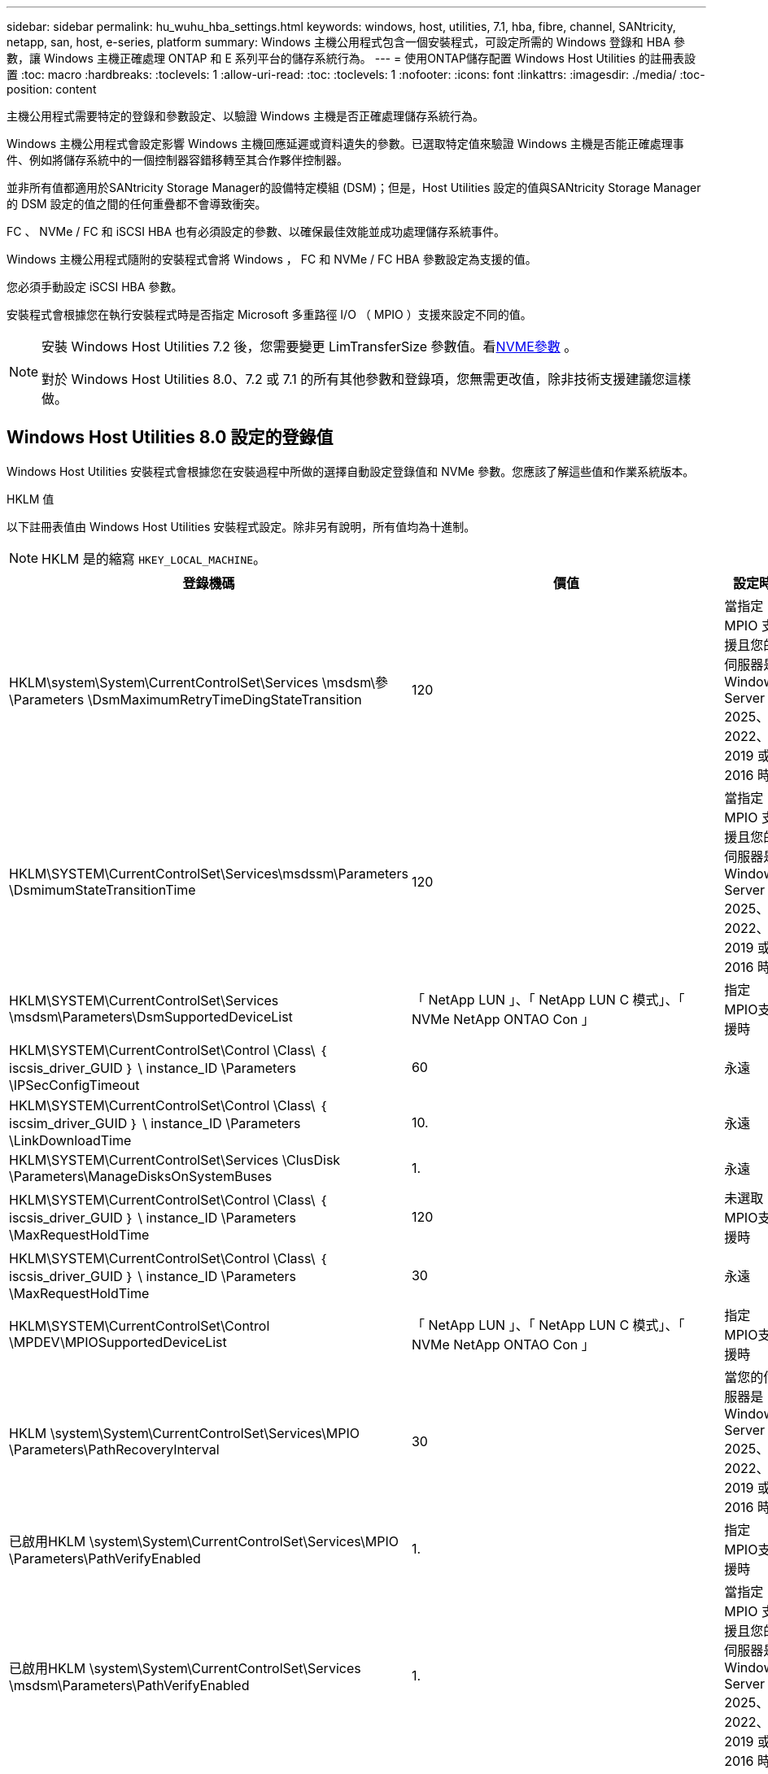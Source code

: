 ---
sidebar: sidebar 
permalink: hu_wuhu_hba_settings.html 
keywords: windows, host, utilities, 7.1, hba, fibre, channel, SANtricity, netapp, san, host, e-series, platform 
summary: Windows 主機公用程式包含一個安裝程式，可設定所需的 Windows 登錄和 HBA 參數，讓 Windows 主機正確處理 ONTAP 和 E 系列平台的儲存系統行為。 
---
= 使用ONTAP儲存配置 Windows Host Utilities 的註冊表設置
:toc: macro
:hardbreaks:
:toclevels: 1
:allow-uri-read: 
:toc: 
:toclevels: 1
:nofooter: 
:icons: font
:linkattrs: 
:imagesdir: ./media/
:toc-position: content


[role="lead"]
主機公用程式需要特定的登錄和參數設定、以驗證 Windows 主機是否正確處理儲存系統行為。

Windows 主機公用程式會設定影響 Windows 主機回應延遲或資料遺失的參數。已選取特定值來驗證 Windows 主機是否能正確處理事件、例如將儲存系統中的一個控制器容錯移轉至其合作夥伴控制器。

並非所有值都適用於SANtricity Storage Manager的設備特定模組 (DSM)；但是，Host Utilities 設定的值與SANtricity Storage Manager的 DSM 設定的值之間的任何重疊都不會導致衝突。

FC 、 NVMe / FC 和 iSCSI HBA 也有必須設定的參數、以確保最佳效能並成功處理儲存系統事件。

Windows 主機公用程式隨附的安裝程式會將 Windows ， FC 和 NVMe / FC HBA 參數設定為支援的值。

您必須手動設定 iSCSI HBA 參數。

安裝程式會根據您在執行安裝程式時是否指定 Microsoft 多重路徑 I/O （ MPIO ）支援來設定不同的值。

[NOTE]
====
安裝 Windows Host Utilities 7.2 後，您需要變更 LimTransferSize 參數值。看<<nvme_parameter,NVME參數>> 。

對於 Windows Host Utilities 8.0、7.2 或 7.1 的所有其他參數和登錄項，您無需更改值，除非技術支援建議您這樣做。

====


== Windows Host Utilities 8.0 設定的登錄值

Windows Host Utilities 安裝程式會根據您在安裝過程中所做的選擇自動設定登錄值和 NVMe 參數。您應該了解這些值和作業系統版本。

[role="tabbed-block"]
====
.HKLM 值
--
以下註冊表值由 Windows Host Utilities 安裝程式設定。除非另有說明，所有值均為十進制。


NOTE: HKLM 是的縮寫 `HKEY_LOCAL_MACHINE`。

[cols="20,20,30"]
|===
| 登錄機碼 | 價值 | 設定時 


| HKLM\system\System\CurrentControlSet\Services \msdsm\參\Parameters \DsmMaximumRetryTimeDingStateTransition | 120 | 當指定 MPIO 支援且您的伺服器是 Windows Server 2025、2022、2019 或 2016 時 


| HKLM\SYSTEM\CurrentControlSet\Services\msdssm\Parameters \DsmimumStateTransitionTime | 120 | 當指定 MPIO 支援且您的伺服器是 Windows Server 2025、2022、2019 或 2016 時 


| HKLM\SYSTEM\CurrentControlSet\Services \msdsm\Parameters\DsmSupportedDeviceList | 「 NetApp LUN 」、「 NetApp LUN C 模式」、「 NVMe NetApp ONTAO Con 」 | 指定MPIO支援時 


| HKLM\SYSTEM\CurrentControlSet\Control \Class\ ｛ iscsis_driver_GUID ｝ \ instance_ID \Parameters \IPSecConfigTimeout | 60 | 永遠 


| HKLM\SYSTEM\CurrentControlSet\Control \Class\ ｛ iscsim_driver_GUID ｝ \ instance_ID \Parameters \LinkDownloadTime | 10. | 永遠 


| HKLM\SYSTEM\CurrentControlSet\Services \ClusDisk \Parameters\ManageDisksOnSystemBuses | 1. | 永遠 


| HKLM\SYSTEM\CurrentControlSet\Control \Class\ ｛ iscsis_driver_GUID ｝ \ instance_ID \Parameters \MaxRequestHoldTime | 120 | 未選取MPIO支援時 


| HKLM\SYSTEM\CurrentControlSet\Control \Class\ ｛ iscsis_driver_GUID ｝ \ instance_ID \Parameters \MaxRequestHoldTime | 30 | 永遠 


| HKLM\SYSTEM\CurrentControlSet\Control \MPDEV\MPIOSupportedDeviceList | 「 NetApp LUN 」、「 NetApp LUN C 模式」、「 NVMe NetApp ONTAO Con 」 | 指定MPIO支援時 


| HKLM \system\System\CurrentControlSet\Services\MPIO \Parameters\PathRecoveryInterval | 30 | 當您的伺服器是 Windows Server 2025、2022、2019 或 2016 時 


| 已啟用HKLM \system\System\CurrentControlSet\Services\MPIO \Parameters\PathVerifyEnabled | 1. | 指定MPIO支援時 


| 已啟用HKLM \system\System\CurrentControlSet\Services \msdsm\Parameters\PathVerifyEnabled | 1. | 當指定 MPIO 支援且您的伺服器是 Windows Server 2025、2022、2019 或 2016 時 


| HKLM\SYSTEM\CurrentControlSet\Services \vnetapp\Parameters\PathVerifyEnabled | 0 | 指定MPIO支援時 


| HKLM\SYSTEM\CurrentControlSet\Services \MPIO \Parameters\PDORemovePeriod | 130 | 指定MPIO支援時 


| HKLM\system\System\CurrentControlSet\Services\msdsm \Parameters\PDORemovePeriod | 130 | 當指定 MPIO 支援且您的伺服器是 Windows Server 2025、2022、2019 或 2016 時 


| HKLM\SYSTEM\CurrentControlSet\Services\vnetapp \Parameters\PDORemovePeriod | 130 | 指定MPIO支援時 


| HKLM\SYSTEM\CurrentControlSet\Services\MPIO \Parameters\RetryCount | 6. | 指定MPIO支援時 


| HKLM\system\System\CurrentControlSet\Services\msdsm \Parameters\RetryCount | 6. | 當指定 MPIO 支援且您的伺服器是 Windows Server 2025、2022、2019 或 2016 時 


| HKLM\SYSTEM\CurrentControlSet\Services\MPIO \Parameters\RetryInterval | 1. | 指定MPIO支援時 


| HKLM\SYSTEM\CurrentControlSet\Services\msdsm \Parameters\RetryInterval | 1. | 當指定 MPIO 支援且您的伺服器是 Windows Server 2025、2022、2019 或 2016 時 


| HKLM\SYSTEM\CurrentControlSet\Services\vnetapp \Parameters\RetryInterval | 1. | 指定MPIO支援時 


.2+| HKLM\system\CurrentControlSet \Services\disk\TimeOutValue | 120 | 未選取MPIO支援時 


| 60 | 指定MPIO支援時 


| 未選取MPIO支援時 | HKLM \system\System\CurrentControlSet\Services\MPIO \Parameters\UseCustomPathRecoveryInterval | 1. 
|===
--
.NVMe 參數
--
安裝 Windows Host Utilities 8.0 時，以下 NVMe Emulex 驅動程式參數會更新：

* 啟用NVMe = 1
* NVMEMode = 0


--
====


== Windows 主機公用程式 7.2 設定的登錄值

Windows Host Utilities 安裝程式會根據您在安裝過程中所做的選擇自動設定登錄值和 NVMe 參數。您應該了解這些值和作業系統版本。

[#nvme_parameter,role="tabbed-block"]
====
.HKLM 值
--
以下註冊表值由 Windows Host Utilities 安裝程式設定。除非另有說明，所有值均為十進制。


NOTE: HKLM 是的縮寫 `HKEY_LOCAL_MACHINE`。

[cols="20,20,30"]
|===
| 登錄機碼 | 價值 | 設定時 


| HKLM\system\System\CurrentControlSet\Services \msdsm\參\Parameters \DsmMaximumRetryTimeDingStateTransition | 120 | 如果指定 MPIO 支援，且您的伺服器為 Windows Server 2025 ， 2022 ， 2019 ， 2016 或 2012 R2 


| HKLM\SYSTEM\CurrentControlSet\Services\msdssm\Parameters \DsmimumStateTransitionTime | 120 | 如果指定 MPIO 支援，且您的伺服器為 Windows Server 2025 ， 2022 ， 2019 ， 2016 或 2012 R2 


| HKLM\SYSTEM\CurrentControlSet\Services \msdsm\Parameters\DsmSupportedDeviceList | 「 NetApp LUN 」、「 NetApp LUN C 模式」、「 NVMe NetApp ONTAO Con 」 | 指定MPIO支援時 


| HKLM\SYSTEM\CurrentControlSet\Control \Class\ ｛ iscsis_driver_GUID ｝ \ instance_ID \Parameters \IPSecConfigTimeout | 60 | 永遠 


| HKLM\SYSTEM\CurrentControlSet\Control \Class\ ｛ iscsim_driver_GUID ｝ \ instance_ID \Parameters \LinkDownloadTime | 10. | 永遠 


| HKLM\SYSTEM\CurrentControlSet\Services \ClusDisk \Parameters\ManageDisksOnSystemBuses | 1. | 永遠 


| HKLM\SYSTEM\CurrentControlSet\Control \Class\ ｛ iscsis_driver_GUID ｝ \ instance_ID \Parameters \MaxRequestHoldTime | 120 | 未選取MPIO支援時 


| HKLM\SYSTEM\CurrentControlSet\Control \Class\ ｛ iscsis_driver_GUID ｝ \ instance_ID \Parameters \MaxRequestHoldTime | 30 | 永遠 


| HKLM\SYSTEM\CurrentControlSet\Control \MPDEV\MPIOSupportedDeviceList | 「 NetApp LUN 」、「 NetApp LUN C 模式」、「 NVMe NetApp ONTAO Con 」 | 指定MPIO支援時 


| HKLM \system\System\CurrentControlSet\Services\MPIO \Parameters\PathRecoveryInterval | 30 | 當您的伺服器是 Windows Server 2025 ， 2022 ， 2019 ， 2016 或 2012 R2 時 


| 已啟用HKLM \system\System\CurrentControlSet\Services\MPIO \Parameters\PathVerifyEnabled | 1. | 指定MPIO支援時 


| 已啟用HKLM \system\System\CurrentControlSet\Services \msdsm\Parameters\PathVerifyEnabled | 1. | 如果指定 MPIO 支援，且您的伺服器為 Windows Server 2025 ， 2022 ， 2019 ， 2016 或 2012 R2 


| HKLM\SYSTEM\CurrentControlSet\Services \vnetapp\Parameters\PathVerifyEnabled | 0 | 指定MPIO支援時 


| HKLM\SYSTEM\CurrentControlSet\Services \MPIO \Parameters\PDORemovePeriod | 130 | 指定MPIO支援時 


| HKLM\system\System\CurrentControlSet\Services\msdsm \Parameters\PDORemovePeriod | 130 | 如果指定 MPIO 支援，且您的伺服器為 Windows Server 2025 ， 2022 ， 2019 ， 2016 或 2012 R2 


| HKLM\SYSTEM\CurrentControlSet\Services\vnetapp \Parameters\PDORemovePeriod | 130 | 指定MPIO支援時 


| HKLM\SYSTEM\CurrentControlSet\Services\MPIO \Parameters\RetryCount | 6. | 指定MPIO支援時 


| HKLM\system\System\CurrentControlSet\Services\msdsm \Parameters\RetryCount | 6. | 如果指定 MPIO 支援，且您的伺服器為 Windows Server 2025 ， 2022 ， 2019 ， 2016 或 2012 R2 


| HKLM\SYSTEM\CurrentControlSet\Services\MPIO \Parameters\RetryInterval | 1. | 指定MPIO支援時 


| HKLM\SYSTEM\CurrentControlSet\Services\msdsm \Parameters\RetryInterval | 1. | 如果指定 MPIO 支援，且您的伺服器為 Windows Server 2025 ， 2022 ， 2019 ， 2016 或 2012 R2 


| HKLM\SYSTEM\CurrentControlSet\Services\vnetapp \Parameters\RetryInterval | 1. | 指定MPIO支援時 


.2+| HKLM\system\CurrentControlSet \Services\disk\TimeOutValue | 120 | 未選取MPIO支援時 


| 60 | 指定MPIO支援時 


| HKLM \system\System\CurrentControlSet\Services\MPIO \Parameters\UseCustomPathRecoveryInterval | 1. | 如果指定 MPIO 支援，且您的伺服器為 Windows Server 2025 ， 2022 ， 2019 ， 2016 或 2012 R2 
|===
--
.NVMe 參數
--
安裝 Windows Host Utilities 7.2 時，將更新以下 NVMe Emulex 驅動程式參數：

* 啟用NVMe = 1
* NVMEMode = 0
* LemTransferSize=1
+
安裝 Windows 主機公用程式 7.2 時， LimTransferSize 參數會自動設為「 1 」。安裝後，您需要手動將 LimTransferSize 值變更為「 0 」，然後重新啟動伺服器。



--
====


== Windows Host Utilities 7.1 設定的登錄值

Windows 主機公用程式安裝程式會根據您在安裝期間所做的選擇，自動設定登錄值。您應該注意這些登錄值、作業系統版本。

Windows 主機公用程式安裝程式會設定下列值。除非另有說明、否則所有值都是十進位的。


NOTE: `HKLM` 為的縮寫 `HKEY_LOCAL_MACHINE`。

[cols="~, 10, ~"]
|===
| 登錄機碼 | 價值 | 設定時 


| HKLM\system\System\CurrentControlSet\Services \msdsm\參\Parameters \DsmMaximumRetryTimeDingStateTransition | 120 | 指定 MPIO 支援，且您的伺服器為 Windows Server 2016 ， 2012 R2 ， 2012 ， 2008 R2 或 2008 ，但偵測到 Data ONTAP DSM 除外 


| HKLM\system\System\CurrentControlSet\Services \msdsm\Parameters \DsmMaximumStateTransitionTime | 120 | 指定 MPIO 支援，且您的伺服器為 Windows Server 2016 ， 2012 R2 ， 2012 ， 2008 R2 或 2008 ，但偵測到 Data ONTAP DSM 除外 


.2+| HKLM\system\System\CurrentControlSet\Services\msdsm \Parameters\DsmSupportedDevice清單 | " NETAPPLUN" | 指定MPIO支援時 


| 「NetApp LUN」、「NetApp LUN C-Mode」 | 指定MPIO支援時、Data ONTAP 除非偵測到使用支援功能 


| HKLM\system\System\CurrentControlSet\control\Class \{iSCSI_driver_GUID}\ instance_ID\參 數字\IPSecConfigtimeout | 60 | 一律、除非Data ONTAP 偵測到不含資訊的DSM 


| HKLM\system\System\CurrentControlSet\Control \Class \｛iSCSI_driver_Guid｝\ instance_ID\Parameters\LinkDownTime | 10. | 永遠 


| HKLM\system\System\CurrentControlSet\Services\ClusDisk \Parameters\ManagereDisksOnSystemBits | 1. | 一律、除非Data ONTAP 偵測到不含資訊的DSM 


.2+| HKLM\system\System\CurrentControlSet\Control \Class \｛iSCSI_driver_Guid｝\ instance_ID\Parameters\MaxRequestHoldTime | 120 | 未選取MPIO支援時 


| 30 | 一律、除非Data ONTAP 偵測到不含資訊的DSM 


.2+| HKLM\system\CurrentControlSet \control\MPDEV\MPIOSupportedDevice清單 | 「NetApp LUN」 | 指定MPIO支援時 


| 「NetApp LUN」、「NetApp LUN C-Mode」 | 若支援指定MPIO、則不包括Data ONTAP 偵測到不支援的DSM 


| HKLM \system\System\CurrentControlSet\Services\MPIO \Parameters\PathRecoveryInterval | 40 | 當您的伺服器是Windows Server 2008、Windows Server 2008 R2、Windows Server 2012、Windows Server 2012 R2或Windows Server 2016時 


| 已啟用HKLM \system\System\CurrentControlSet\Services\MPIO \Parameters\PathVerifyEnabled | 0 | 指定MPIO支援時、Data ONTAP 除非偵測到使用支援功能 


| 已啟用HKLM \system\CurrentControlSet\Services\msdsm \Parameters\PathVerifyEnabled | 0 | 指定MPIO支援時、Data ONTAP 除非偵測到使用支援功能 


| 已啟用HKLM \system\System\CurrentControlSet\Services \msdsm\Parameters\PathVerifyEnabled | 0 | 指定 MPIO 支援，且您的伺服器為 Windows Server 2016 ， 2012 R2 ， 2012 ， 2008 R2 或 2008 ，但偵測到 Data ONTAP DSM 除外 


| HKLM\system\System\CurrentControlSet\Services \msiscdsm\Parameters\PathVerifyEnabled | 0 | 當指定MPIO支援且您的伺服器為Windows Server 2003時、除非Data ONTAP 偵測到使用支援功能的DSM 


| 已啟用HKLM \system\System\CurrentControlSet\Services\vnetapp \Parameters\PathVerifyEnabled | 0 | 指定MPIO支援時、Data ONTAP 除非偵測到使用支援功能 


| HKLM\system\System\CurrentControlSet\Services\MPIO \Parameters\PDORemovePeriod | 130 | 指定MPIO支援時、Data ONTAP 除非偵測到使用支援功能 


| HKLM\system\System\CurrentControlSet\Services\msdsm \Parameters\PDORemovePeriod | 130 | 指定 MPIO 支援，且您的伺服器為 Windows Server 2016 ， 2012 R2 ， 2012 ， 2008 R2 或 2008 ，但偵測到 Data ONTAP DSM 除外 


| HKLM\system\System\CurrentControlSet\Services\msiscdsm \Parameters\PDORemovePeriod | 130 | 當指定MPIO支援且您的伺服器為Windows Server 2003時、除非Data ONTAP 偵測到使用支援功能的DSM 


| HKLM\system\System\CurrentControlSet\Services \vnetapp \Parameters\PDORemovePeriod | 130 | 指定MPIO支援時、Data ONTAP 除非偵測到使用支援功能 


| HKLM \system\System\CurrentControlSet\Services \MPIO \Parameters\RetryCount | 6. | 指定MPIO支援時、Data ONTAP 除非偵測到使用支援功能 


| HKLM\system\System\CurrentControlSet\Services\msdsm \Parameters\RetryCount | 6. | 指定 MPIO 支援，且您的伺服器為 Windows Server 2016 ， 2012 R2 ， 2012 ， 2008 R2 或 2008 ，但偵測到 Data ONTAP DSM 除外 


| HKLM\system\System\CurrentControlSet\Services \msiscdsm\Parameters\RetryCount | 6. | 當指定MPIO支援且您的伺服器為Windows Server 2003時、除非Data ONTAP 偵測到使用支援功能的DSM 


| HKLM\system\System\CurrentControlSet\Services \vnetapp\Parameters\RetryCount | 6. | 指定MPIO支援時、Data ONTAP 除非偵測到使用支援功能 


| HKLM \system\System\CurrentControlSet\Services \MPIO \Parameters\RetryInterval | 1. | 指定MPIO支援時、Data ONTAP 除非偵測到使用支援功能 


| HKLM\system\System\CurrentControlSet\Services \msdsm\Parameters\RetryInterval | 1. | 指定 MPIO 支援，且您的伺服器為 Windows Server 2016 ， 2012 R2 ， 2012 ， 2008 R2 或 2008 ，但偵測到 Data ONTAP DSM 除外 


| HKLM\system\System\CurrentControlSet\Services \vnetapp\Parameters\RetryInterval | 1. | 指定MPIO支援時、Data ONTAP 除非偵測到使用支援功能 


.2+| HKLM\system\CurrentControlSet \Services\disk\TimeOutValue | 120 | 未選取MPIO支援時 


| 60 | 指定MPIO支援時 


| HKLM \system\System\CurrentControlSet\Services\MPIO \Parameters\UseCustomPathRecoveryInterval | 1. | 當您的伺服器是 Windows Server 2016 ， 2012 R2 ， 2012 ， 2008 R2 或 2008 時 
|===
請參閱 https://docs.microsoft.com/en-us/troubleshoot/windows-server/performance/windows-registry-advanced-users["Microsoft文件"^] 以取得登錄參數詳細資料。



== 由Windows主機公用程式設定的FC HBA值

在使用 FC 的系統上、 Host Utilities 安裝程式會設定 Emulex 和 QLogic FC HBA 所需的逾時值。

對於 Emulex FC HBA 、安裝程式會設定下列參數：

[role="tabbed-block"]
====
.選取 MPIO 時
--
|===
| 內容類型 | 屬性值 


| LinkTimeDOut | 1. 


| 節點時間輸出 | 10. 
|===
--
.當未選擇 MPIO 時
--
|===
| 內容類型 | 屬性值 


| LinkTimeDOut | 30 


| 節點時間輸出 | 120 
|===
--
====
對於 QLogic FC HBA 、安裝程式會設定下列參數：

[role="tabbed-block"]
====
.選取 MPIO 時
--
|===
| 內容類型 | 屬性值 


| LinkDownTimeDOut | 1. 


| PortDownRetryCount | 10. 
|===
--
.當未選擇 MPIO 時
--
|===
| 內容類型 | 屬性值 


| LinkDownTimeDOut | 30 


| PortDownRetryCount | 120 
|===
--
====

NOTE: 參數名稱可能會因程式而稍有不同。
例如、在 QLogic QConverteConsole 程式中、參數會顯示為 `Link Down Timeout`。
主機公用程式 `fcconfig.ini` 檔案會將此參數顯示為兩者之一 `LinkDownTimeOut` 或 `MpioLinkDownTimeOut`，視是否指定 MPIO 而定。但是、所有這些名稱都是指相同的HBA參數。請參閱 https://www.broadcom.com/support/download-search["Emulex"^] 或 https://driverdownloads.qlogic.com/QLogicDriverDownloads_UI/Netapp_search.aspx["QLogic"^] 以深入瞭解逾時參數。



== 了解 Host Utilities 對 FC HBA 驅動程式設定的變更

在 FC 系統上安裝所需的 Emulex 或 QLogic HBA 驅動程式期間，Windows Host Utilities 會檢查幾個參數，在某些情況下也會修改這些參數。

如果偵測到 MS DSM for Windows MPIO，Windows Host Utilities 將設定下列參數的值：

* *LinkTimeOut*：定義實體連結斷開後主機連接埠恢復 I/O 之前等待的時間長度（以秒為單位）。
* *NodeTimeOut*：定義主機連接埠辨識到目標裝置的連線中斷之前的時間長度（以秒為單位）。


疑難排解HBA問題時、請檢查以確定這些設定的值正確無誤。正確的值取決於兩個因素：

* HBA廠商
* 是否正在使用 MPIO 軟體。


您可以透過以下方式修正 HBA 設定link:hu_wuhu_repair_remove.html["運行修復選項"]在 Windows Host Utilities 安裝程式中。

[role="tabbed-block"]
====
.Emulex HBA 驅動程式
--
如果您有 FC 系統，請驗證 Emulex HBA 驅動程式設定。  HBA 上的每個連接埠都必須存在這些設定。

.步驟
. 開放OnCommand 式軟件開發經理。
. 從清單中選擇適當的 HBA，然後選擇“*驅動程式參數*”標籤。
+
隨即顯示驅動程式參數。

+
.. 如果您使用的是MPIO軟體、請確定您擁有下列驅動程式設定：
+
*** LinkTimeDOut - 1.
*** 節點時間去話- 10.


.. 如果您不使用 MPIO 軟體，請確保您具有以下驅動程式設定：
+
*** LinkTimeDOut - 30
*** NodeTimeOut - 120






--
.QLogic HBA 驅動程式
--
在 FC 系統上，驗證 QLogic HBA 驅動程式設定。  HBA 上的每個連接埠都必須存在這些設定。

.步驟
. 開啟 QConvergeConsole，然後在工具列上選擇 *連線*。
+
此時將出現 * 連接到主機 * 對話框。

. 從清單中選取適當的主機、然後選取 * 連線 * 。
+
HBA清單會出現在FC HBA窗格中。

. 從清單中選取適當的 HBA 連接埠、然後選取 * 設定 * 索引標籤。
. 從「*選取設定*」區段中選取「*進階HBA連接埠設定*」。
. 如果您使用的是 MPIO 軟體、請確認您擁有下列驅動程式設定：
+
** 連結中斷逾時（連結至）- 1.
** 連接埠停機重試計數（portnrrc）- 10


. 如果您沒有使用 MPIO 軟體，請驗證您是否具有以下驅動程式設定：
+
** 連結中斷逾時（連結至）- 30
** 連接埠停機重試計數（portnrrc）- 120




--
====